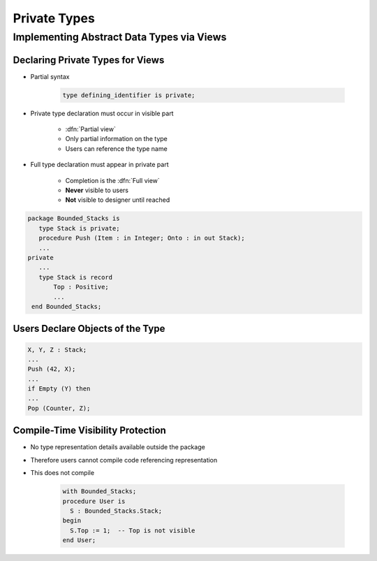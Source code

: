 ***************
Private Types
***************

..
    Coding language

.. role:: ada(code)
    :language: Ada

.. role:: C(code)
    :language: C

.. role:: cpp(code)
    :language: C++

..
    Math symbols

.. |rightarrow| replace:: :math:`\rightarrow`
.. |forall| replace:: :math:`\forall`
.. |exists| replace:: :math:`\exists`
.. |equivalent| replace:: :math:`\iff`
.. |le| replace:: :math:`\le`
.. |ge| replace:: :math:`\ge`
.. |lt| replace:: :math:`<`
.. |gt| replace:: :math:`>`

..
    Miscellaneous symbols

.. |checkmark| replace:: :math:`\checkmark`

============================================
Implementing Abstract Data Types via Views
============================================

-----------------------------------
Declaring Private Types for Views
-----------------------------------

* Partial syntax

   .. code:: Ada

      type defining_identifier is private;

* Private type declaration must occur in visible part

   - :dfn:`Partial view`
   - Only partial information on the type
   - Users can reference the type name

* Full type declaration must appear in private part

   - Completion is the :dfn:`Full view`
   - **Never** visible to users
   - **Not** visible to designer until reached

.. code:: Ada

   package Bounded_Stacks is
      type Stack is private;
      procedure Push (Item : in Integer; Onto : in out Stack);
      ...
   private
      ...
      type Stack is record
          Top : Positive;
          ...
    end Bounded_Stacks;

-----------------------------------
Users Declare Objects of the Type
-----------------------------------

.. code:: Ada

   X, Y, Z : Stack;
   ...
   Push (42, X);
   ...
   if Empty (Y) then
   ...
   Pop (Counter, Z);

------------------------------------
Compile-Time Visibility Protection
------------------------------------

* No type representation details available outside the package
* Therefore users cannot compile code referencing representation
* This does not compile

   .. code:: Ada

      with Bounded_Stacks;
      procedure User is
        S : Bounded_Stacks.Stack;
      begin
        S.Top := 1;  -- Top is not visible
      end User;
